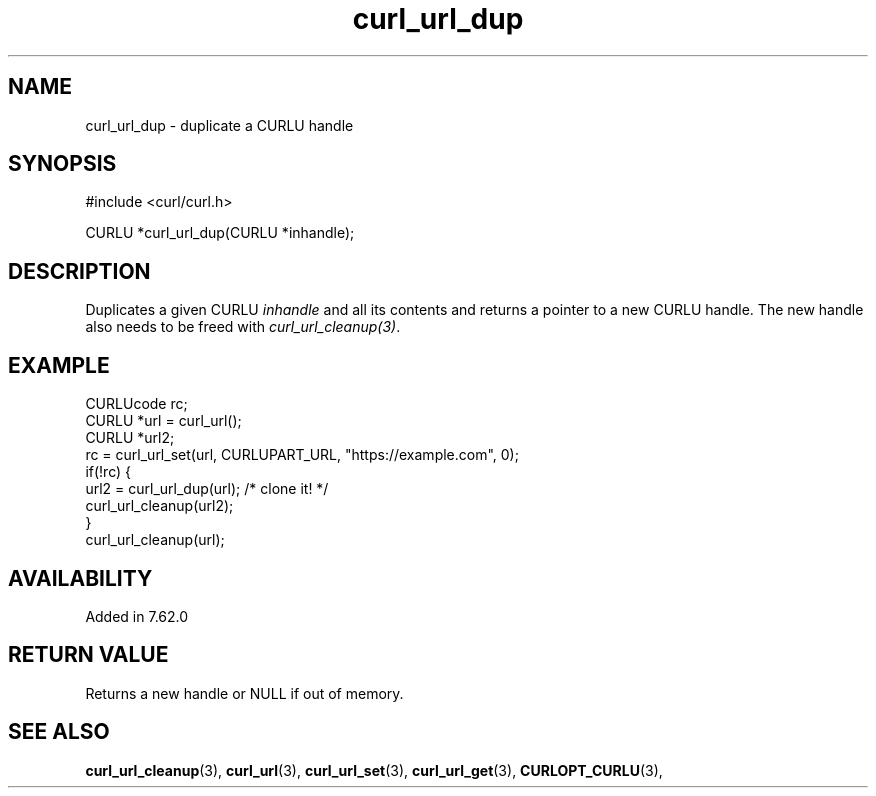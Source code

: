 .\" **************************************************************************
.\" *                                  _   _ ____  _
.\" *  Project                     ___| | | |  _ \| |
.\" *                             / __| | | | |_) | |
.\" *                            | (__| |_| |  _ <| |___
.\" *                             \___|\___/|_| \_\_____|
.\" *
.\" * Copyright (C) 1998 - 2022, Daniel Stenberg, <daniel@haxx.se>, et al.
.\" *
.\" * This software is licensed as described in the file COPYING, which
.\" * you should have received as part of this distribution. The terms
.\" * are also available at https://curl.se/docs/copyright.html.
.\" *
.\" * You may opt to use, copy, modify, merge, publish, distribute and/or sell
.\" * copies of the Software, and permit persons to whom the Software is
.\" * furnished to do so, under the terms of the COPYING file.
.\" *
.\" * This software is distributed on an "AS IS" basis, WITHOUT WARRANTY OF ANY
.\" * KIND, either express or implied.
.\" *
.\" * SPDX-License-Identifier: curl
.\" *
.\" **************************************************************************
.TH curl_url_dup 3 "May 17, 2022" "libcurl 7.84.0" "libcurl Manual"

.SH NAME
curl_url_dup - duplicate a CURLU handle
.SH SYNOPSIS
.nf
#include <curl/curl.h>

CURLU *curl_url_dup(CURLU *inhandle);
.fi
.SH DESCRIPTION
Duplicates a given CURLU \fIinhandle\fP and all its contents and returns a
pointer to a new CURLU handle. The new handle also needs to be freed with
\fIcurl_url_cleanup(3)\fP.
.SH EXAMPLE
.nf
  CURLUcode rc;
  CURLU *url = curl_url();
  CURLU *url2;
  rc = curl_url_set(url, CURLUPART_URL, "https://example.com", 0);
  if(!rc) {
    url2 = curl_url_dup(url); /* clone it! */
    curl_url_cleanup(url2);
  }
  curl_url_cleanup(url);
.fi
.SH AVAILABILITY
Added in 7.62.0
.SH RETURN VALUE
Returns a new handle or NULL if out of memory.
.SH "SEE ALSO"
.BR curl_url_cleanup "(3), " curl_url "(3), " curl_url_set "(3), "
.BR curl_url_get "(3), " CURLOPT_CURLU "(3), "
